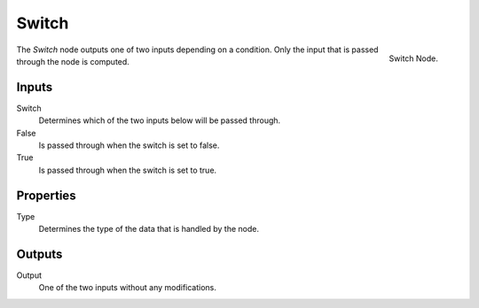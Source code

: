 .. index:: Geometry Nodes; Switch
.. _bpy.types.GeometryNodeSwitch:

******
Switch
******

.. figure:: /images/modeling_geometry-nodes_utilities_switch_node.png
   :align: right

   Switch Node.

The *Switch* node outputs one of two inputs depending on a condition.
Only the input that is passed through the node is computed.


Inputs
======

Switch
   Determines which of the two inputs below will be passed through.

False
   Is passed through when the switch is set to false.

True
   Is passed through when the switch is set to true.


Properties
==========

Type
   Determines the type of the data that is handled by the node.


Outputs
=======

Output
   One of the two inputs without any modifications.
